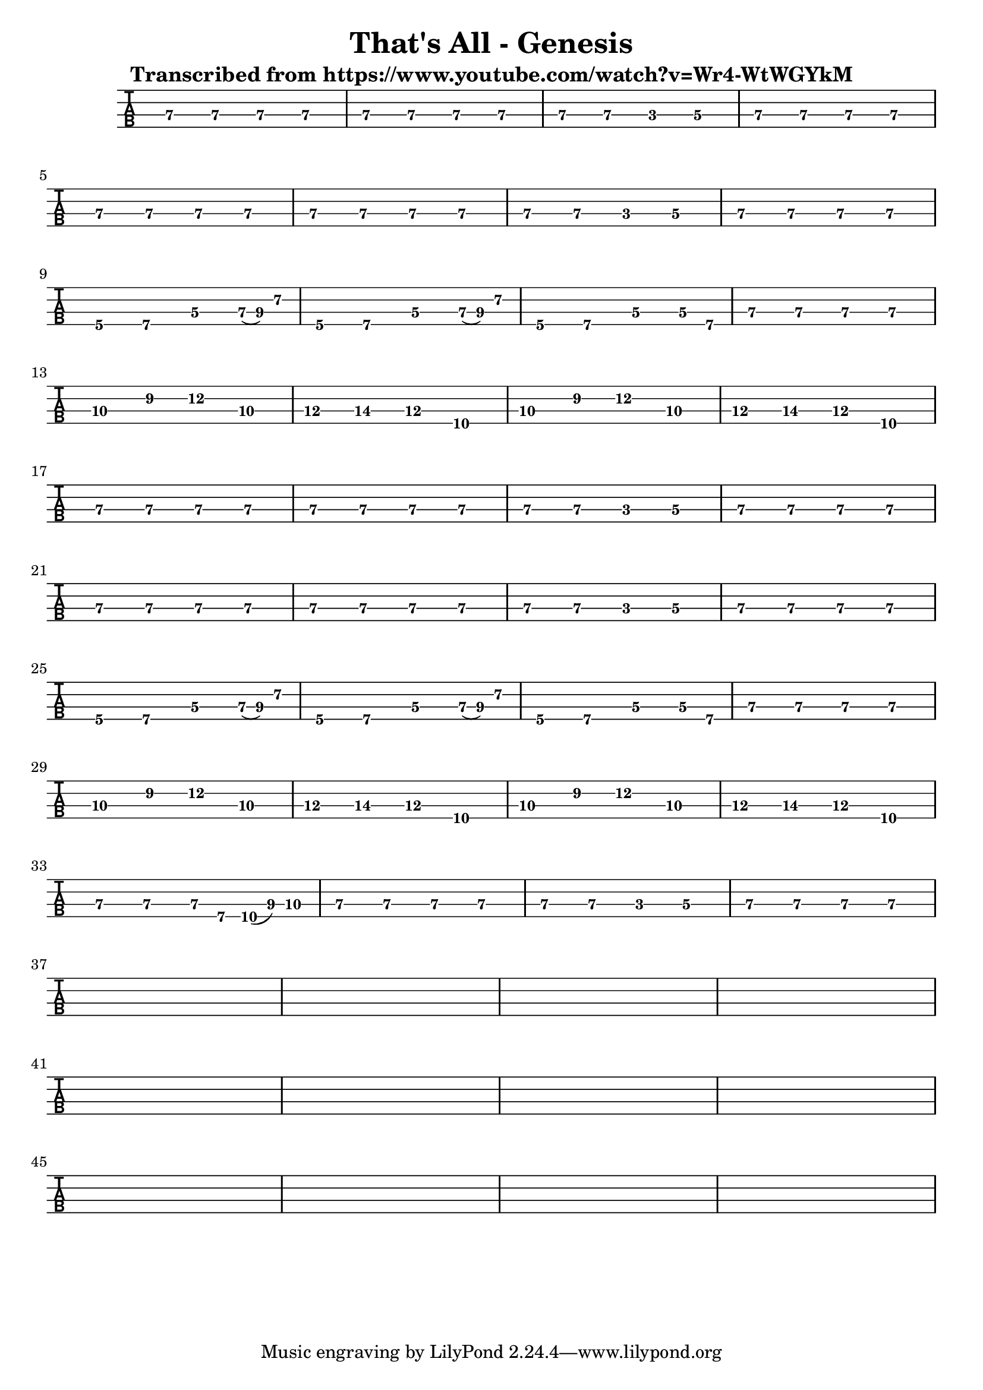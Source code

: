 \version "2.16.0"  % necessary for upgrading to future LilyPond versions.


\header{
  
title = "That's All - Genesis"
  
subtitle = "Transcribed from https://www.youtube.com/watch?v=Wr4-WtWGYkM"
}

%emptymusic = {
 % \repeat unfold 10 % Change this for more lines.
 % { s1\break }
%}

\score {
	
<<
		
\new TabStaff 
\new TabVoice = "voice" 
%\with {stringTunings = #bass-tuning} 
{
		  
\set Staff.midiInstrument = #"electric bass (finger)"
			
\clef moderntab
	
\set TabStaff.stringTunings = #bass-tuning
\relative c, {
			  
e\3 e\3 e\3 e\3 
			  
e\3 e\3 e\3 e\3 
			  
e\3 e\3 c\3 d\3 
			  
e\3 e\3 e\3 e\3 \break
			  
e\3 e\3 e\3 e\3 
			  
e\3 e\3 e\3 e\3 
			  
e\3 e\3 c\3 d\3 
			  
e\3 e\3 e\3 e\3\break
			  
a,\4 b\4 d\3 e16\3 (fis16\3) a8\2 
			  
a,4\4 b\4 d\3 e16\3 (fis16\3) a8\2 
			  
a,4\4 b\4 d\3 d8\3 b\4
			  
e4\3 e\3 e\3 e\3 \break

g\3  b\2 d\2 g,\3

a\3 b\3 a\3 d,\4

g\3 b\2 d\2 g,\3

a\3 b\3 a\3 d,\4 \break

e\3 e\3 e\3 e\3 
			  
e\3 e\3 e\3 e\3 
			  
e\3 e\3 c\3 d\3 
			  
e\3 e\3 e\3 e\3 \break

e\3 e\3 e\3 e\3 
			  
e\3 e\3 e\3 e\3 
			  
e\3 e\3 c\3 d\3 
			  
e\3 e\3 e\3 e\3 \break

a,\4 b\4 d\3 e16\3 (fis16\3) a8\2 
			  
a,4\4 b\4 d\3 e16\3 (fis16\3) a8\2 
			  
a,4\4 b\4 d\3 d8\3 b\4
			  
e4\3 e\3 e\3 e\3 \break

g\3  b\2 d\2 g,\3

a\3 b\3 a\3 d,\4

g\3 b\2 d\2 g,\3

a\3 b\3 a\3 d,\4 \break

e\3 e\3 e8\3 b8\4 d16\4 (fis16\3) g8\3

e4\3 e\3 e\3 e\3 
			  
e\3 e\3 c\3 d\3 
			  
e\3 e\3 e\3 e\3 \break

s s s s

s s s s

s s s s

s s s s \break

s s s s

s s s s

s s s s

s s s s \break

s s s s

s s s s

s s s s

s s s s \break

			  
}		  
}


>>

\layout{
%#(layout-set-staff-size 14)
}

\midi{\tempo 4 = 90}

}	
